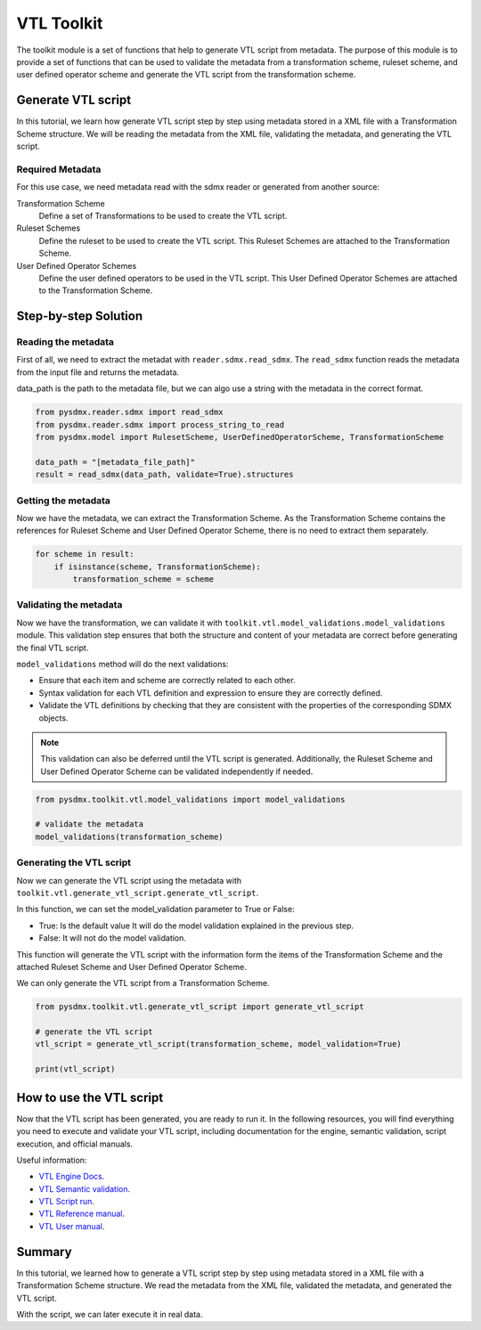 .. _toolkit:

VTL Toolkit
===========

The toolkit module is a set of functions that help to generate VTL script from metadata.
The purpose of this module is to provide a set of functions that can be used to validate the metadata from a transformation scheme,
ruleset scheme, and user defined operator scheme and generate the VTL script from the transformation scheme.


Generate VTL script
-------------------

In this tutorial, we learn how generate VTL script step by step using metadata stored in a
XML file with a Transformation Scheme structure.
We will be reading the metadata from the XML file, validating the metadata, and generating the VTL script.

Required Metadata
^^^^^^^^^^^^^^^^^

For this use case, we need metadata read with the sdmx reader or generated from another source:

Transformation Scheme
    Define a set of Transformations to be used to create the VTL script.

Ruleset Schemes
    Define the ruleset to be used to create the VTL script.
    This Ruleset Schemes are attached to the Transformation Scheme.

User Defined Operator Schemes
    Define the user defined operators to be used in the VTL script.
    This User Defined Operator Schemes are attached to the Transformation Scheme.


Step-by-step Solution
---------------------

Reading the metadata
^^^^^^^^^^^^^^^^^^^^

First of all, we need to extract the metadat with ``reader.sdmx.read_sdmx``.
The ``read_sdmx`` function reads the metadata from the input file and returns the metadata.

data_path is the path to the metadata file, but we can algo use a string with the metadata in the correct format.


.. code-block:: python

    from pysdmx.reader.sdmx import read_sdmx
    from pysdmx.reader.sdmx import process_string_to_read
    from pysdmx.model import RulesetScheme, UserDefinedOperatorScheme, TransformationScheme

    data_path = "[metadata_file_path]"
    result = read_sdmx(data_path, validate=True).structures


Getting the metadata
^^^^^^^^^^^^^^^^^^^^

Now we have the metadata, we can extract the Transformation Scheme.
As the Transformation Scheme contains the references for Ruleset Scheme and User Defined Operator Scheme, there is no need to extract them separately.


.. code-block:: python

        for scheme in result:
            if isinstance(scheme, TransformationScheme):
                transformation_scheme = scheme


Validating the metadata
^^^^^^^^^^^^^^^^^^^^^^^

Now we have the transformation, we can validate it with ``toolkit.vtl.model_validations.model_validations`` module.
This validation step ensures that both the structure and content of your metadata are correct before generating the final VTL script.

``model_validations`` method will do the next validations:

- Ensure that each item and scheme are correctly related to each other.
- Syntax validation for each VTL definition and expression to ensure they are correctly defined.
- Validate the VTL definitions by checking that they are consistent with the properties of the corresponding SDMX objects.

.. note::
    This validation can also be deferred until the VTL script is generated. Additionally, the Ruleset Scheme and User Defined Operator Scheme can be validated independently if needed.


.. code-block:: python

    from pysdmx.toolkit.vtl.model_validations import model_validations

    # validate the metadata
    model_validations(transformation_scheme)




Generating the VTL script
^^^^^^^^^^^^^^^^^^^^^^^^^

Now we can generate the VTL script using the metadata with ``toolkit.vtl.generate_vtl_script.generate_vtl_script``.

In this function, we can set the model_validation parameter to True or False:

- True: Is the default value It will do the model validation explained in the previous step.
- False: It will not do the model validation.

This function will generate the VTL script with the information form the items of the Transformation Scheme
and the attached Ruleset Scheme and User Defined Operator Scheme.

We can only generate the VTL script from a Transformation Scheme.

.. code-block:: python

    from pysdmx.toolkit.vtl.generate_vtl_script import generate_vtl_script

    # generate the VTL script
    vtl_script = generate_vtl_script(transformation_scheme, model_validation=True)

    print(vtl_script)


How to use the VTL script
-------------------------

Now that the VTL script has been generated,
you are ready to run it. In the following resources,
you will find everything you need to execute and validate your VTL script,
including documentation for the engine, semantic validation, script execution, and official manuals.

Useful information:

- `VTL Engine Docs <https://docs.vtlengine.meaningfuldata.eu/index.html>`_.
- `VTL Semantic validation <https://docs.vtlengine.meaningfuldata.eu/api.html#vtlengine.semantic_analysis>`_.
- `VTL Script run <https://docs.vtlengine.meaningfuldata.eu/api.html#vtlengine.run>`_.
- `VTL Reference manual <https://sdmx.org/wp-content/uploads/VTL-2.1-Reference-Manual.pdf>`_.
- `VTL User manual <https://sdmx.org/wp-content/uploads/VTL-2.1-User-Manual.pdf>`_.

Summary
-------

In this tutorial, we learned how to generate a VTL script step by step using metadata stored in a
XML file with a Transformation Scheme structure.
We read the metadata from the XML file, validated the metadata, and generated the VTL script.

With the script, we can later execute it in real data.
